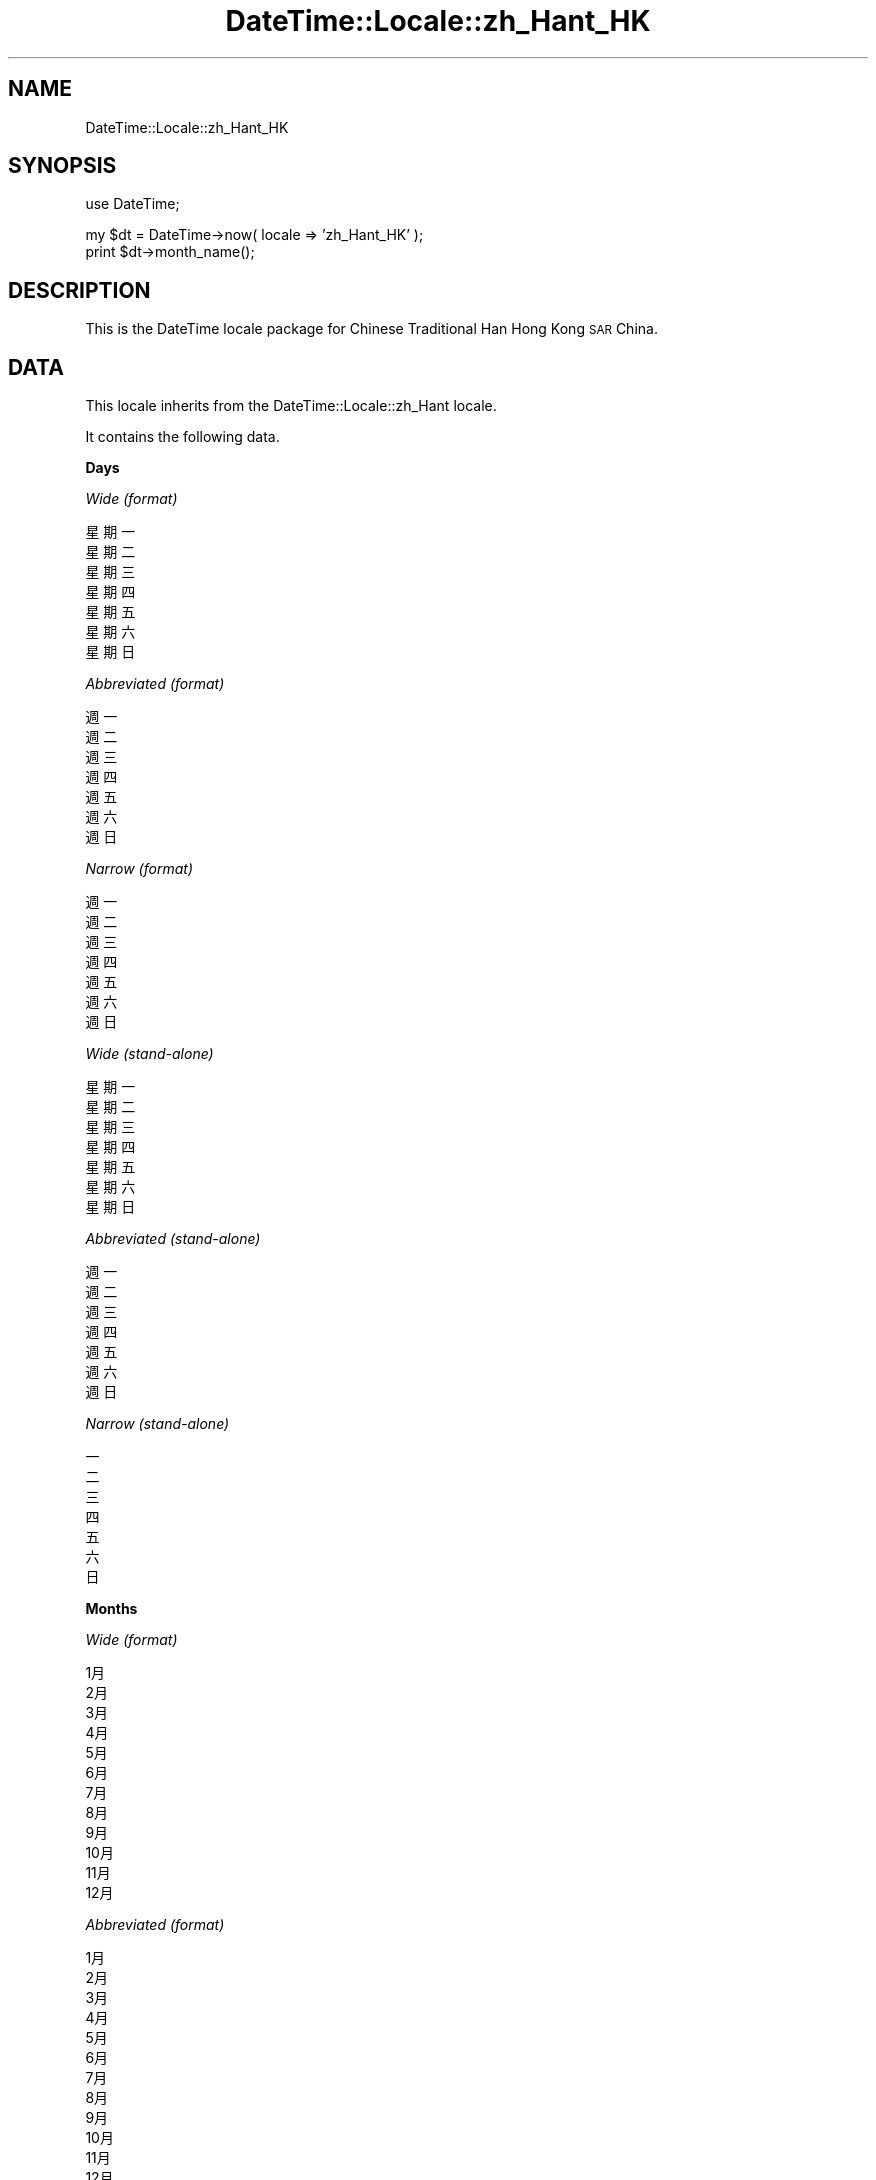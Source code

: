 .\" Automatically generated by Pod::Man v1.37, Pod::Parser v1.35
.\"
.\" Standard preamble:
.\" ========================================================================
.de Sh \" Subsection heading
.br
.if t .Sp
.ne 5
.PP
\fB\\$1\fR
.PP
..
.de Sp \" Vertical space (when we can't use .PP)
.if t .sp .5v
.if n .sp
..
.de Vb \" Begin verbatim text
.ft CW
.nf
.ne \\$1
..
.de Ve \" End verbatim text
.ft R
.fi
..
.\" Set up some character translations and predefined strings.  \*(-- will
.\" give an unbreakable dash, \*(PI will give pi, \*(L" will give a left
.\" double quote, and \*(R" will give a right double quote.  | will give a
.\" real vertical bar.  \*(C+ will give a nicer C++.  Capital omega is used to
.\" do unbreakable dashes and therefore won't be available.  \*(C` and \*(C'
.\" expand to `' in nroff, nothing in troff, for use with C<>.
.tr \(*W-|\(bv\*(Tr
.ds C+ C\v'-.1v'\h'-1p'\s-2+\h'-1p'+\s0\v'.1v'\h'-1p'
.ie n \{\
.    ds -- \(*W-
.    ds PI pi
.    if (\n(.H=4u)&(1m=24u) .ds -- \(*W\h'-12u'\(*W\h'-12u'-\" diablo 10 pitch
.    if (\n(.H=4u)&(1m=20u) .ds -- \(*W\h'-12u'\(*W\h'-8u'-\"  diablo 12 pitch
.    ds L" ""
.    ds R" ""
.    ds C` ""
.    ds C' ""
'br\}
.el\{\
.    ds -- \|\(em\|
.    ds PI \(*p
.    ds L" ``
.    ds R" ''
'br\}
.\"
.\" If the F register is turned on, we'll generate index entries on stderr for
.\" titles (.TH), headers (.SH), subsections (.Sh), items (.Ip), and index
.\" entries marked with X<> in POD.  Of course, you'll have to process the
.\" output yourself in some meaningful fashion.
.if \nF \{\
.    de IX
.    tm Index:\\$1\t\\n%\t"\\$2"
..
.    nr % 0
.    rr F
.\}
.\"
.\" For nroff, turn off justification.  Always turn off hyphenation; it makes
.\" way too many mistakes in technical documents.
.hy 0
.if n .na
.\"
.\" Accent mark definitions (@(#)ms.acc 1.5 88/02/08 SMI; from UCB 4.2).
.\" Fear.  Run.  Save yourself.  No user-serviceable parts.
.    \" fudge factors for nroff and troff
.if n \{\
.    ds #H 0
.    ds #V .8m
.    ds #F .3m
.    ds #[ \f1
.    ds #] \fP
.\}
.if t \{\
.    ds #H ((1u-(\\\\n(.fu%2u))*.13m)
.    ds #V .6m
.    ds #F 0
.    ds #[ \&
.    ds #] \&
.\}
.    \" simple accents for nroff and troff
.if n \{\
.    ds ' \&
.    ds ` \&
.    ds ^ \&
.    ds , \&
.    ds ~ ~
.    ds /
.\}
.if t \{\
.    ds ' \\k:\h'-(\\n(.wu*8/10-\*(#H)'\'\h"|\\n:u"
.    ds ` \\k:\h'-(\\n(.wu*8/10-\*(#H)'\`\h'|\\n:u'
.    ds ^ \\k:\h'-(\\n(.wu*10/11-\*(#H)'^\h'|\\n:u'
.    ds , \\k:\h'-(\\n(.wu*8/10)',\h'|\\n:u'
.    ds ~ \\k:\h'-(\\n(.wu-\*(#H-.1m)'~\h'|\\n:u'
.    ds / \\k:\h'-(\\n(.wu*8/10-\*(#H)'\z\(sl\h'|\\n:u'
.\}
.    \" troff and (daisy-wheel) nroff accents
.ds : \\k:\h'-(\\n(.wu*8/10-\*(#H+.1m+\*(#F)'\v'-\*(#V'\z.\h'.2m+\*(#F'.\h'|\\n:u'\v'\*(#V'
.ds 8 \h'\*(#H'\(*b\h'-\*(#H'
.ds o \\k:\h'-(\\n(.wu+\w'\(de'u-\*(#H)/2u'\v'-.3n'\*(#[\z\(de\v'.3n'\h'|\\n:u'\*(#]
.ds d- \h'\*(#H'\(pd\h'-\w'~'u'\v'-.25m'\f2\(hy\fP\v'.25m'\h'-\*(#H'
.ds D- D\\k:\h'-\w'D'u'\v'-.11m'\z\(hy\v'.11m'\h'|\\n:u'
.ds th \*(#[\v'.3m'\s+1I\s-1\v'-.3m'\h'-(\w'I'u*2/3)'\s-1o\s+1\*(#]
.ds Th \*(#[\s+2I\s-2\h'-\w'I'u*3/5'\v'-.3m'o\v'.3m'\*(#]
.ds ae a\h'-(\w'a'u*4/10)'e
.ds Ae A\h'-(\w'A'u*4/10)'E
.    \" corrections for vroff
.if v .ds ~ \\k:\h'-(\\n(.wu*9/10-\*(#H)'\s-2\u~\d\s+2\h'|\\n:u'
.if v .ds ^ \\k:\h'-(\\n(.wu*10/11-\*(#H)'\v'-.4m'^\v'.4m'\h'|\\n:u'
.    \" for low resolution devices (crt and lpr)
.if \n(.H>23 .if \n(.V>19 \
\{\
.    ds : e
.    ds 8 ss
.    ds o a
.    ds d- d\h'-1'\(ga
.    ds D- D\h'-1'\(hy
.    ds th \o'bp'
.    ds Th \o'LP'
.    ds ae ae
.    ds Ae AE
.\}
.rm #[ #] #H #V #F C
.\" ========================================================================
.\"
.IX Title "DateTime::Locale::zh_Hant_HK 3"
.TH DateTime::Locale::zh_Hant_HK 3 "2014-05-21" "perl v5.8.9" "User Contributed Perl Documentation"
.SH "NAME"
DateTime::Locale::zh_Hant_HK
.SH "SYNOPSIS"
.IX Header "SYNOPSIS"
.Vb 1
\&  use DateTime;
.Ve
.PP
.Vb 2
\&  my $dt = DateTime->now( locale => 'zh_Hant_HK' );
\&  print $dt->month_name();
.Ve
.SH "DESCRIPTION"
.IX Header "DESCRIPTION"
This is the DateTime locale package for Chinese Traditional Han Hong Kong \s-1SAR\s0 China.
.SH "DATA"
.IX Header "DATA"
This locale inherits from the DateTime::Locale::zh_Hant locale.
.PP
It contains the following data.
.Sh "Days"
.IX Subsection "Days"
\fIWide (format)\fR
.IX Subsection "Wide (format)"
.PP
.Vb 7
\&  星期一
\&  星期二
\&  星期三
\&  星期四
\&  星期五
\&  星期六
\&  星期日
.Ve
.PP
\fIAbbreviated (format)\fR
.IX Subsection "Abbreviated (format)"
.PP
.Vb 7
\&  週一
\&  週二
\&  週三
\&  週四
\&  週五
\&  週六
\&  週日
.Ve
.PP
\fINarrow (format)\fR
.IX Subsection "Narrow (format)"
.PP
.Vb 7
\&  週一
\&  週二
\&  週三
\&  週四
\&  週五
\&  週六
\&  週日
.Ve
.PP
\fIWide (stand\-alone)\fR
.IX Subsection "Wide (stand-alone)"
.PP
.Vb 7
\&  星期一
\&  星期二
\&  星期三
\&  星期四
\&  星期五
\&  星期六
\&  星期日
.Ve
.PP
\fIAbbreviated (stand\-alone)\fR
.IX Subsection "Abbreviated (stand-alone)"
.PP
.Vb 7
\&  週一
\&  週二
\&  週三
\&  週四
\&  週五
\&  週六
\&  週日
.Ve
.PP
\fINarrow (stand\-alone)\fR
.IX Subsection "Narrow (stand-alone)"
.PP
.Vb 7
\&  一
\&  二
\&  三
\&  四
\&  五
\&  六
\&  日
.Ve
.Sh "Months"
.IX Subsection "Months"
\fIWide (format)\fR
.IX Subsection "Wide (format)"
.PP
.Vb 12
\&  1月
\&  2月
\&  3月
\&  4月
\&  5月
\&  6月
\&  7月
\&  8月
\&  9月
\&  10月
\&  11月
\&  12月
.Ve
.PP
\fIAbbreviated (format)\fR
.IX Subsection "Abbreviated (format)"
.PP
.Vb 12
\&  1月
\&  2月
\&  3月
\&  4月
\&  5月
\&  6月
\&  7月
\&  8月
\&  9月
\&  10月
\&  11月
\&  12月
.Ve
.PP
\fINarrow (format)\fR
.IX Subsection "Narrow (format)"
.PP
.Vb 12
\&  1
\&  2
\&  3
\&  4
\&  5
\&  6
\&  7
\&  8
\&  9
\&  10
\&  11
\&  12
.Ve
.PP
\fIWide (stand\-alone)\fR
.IX Subsection "Wide (stand-alone)"
.PP
.Vb 12
\&  一月
\&  二月
\&  三月
\&  四月
\&  五月
\&  六月
\&  七月
\&  八月
\&  九月
\&  十月
\&  十一月
\&  十二月
.Ve
.PP
\fIAbbreviated (stand\-alone)\fR
.IX Subsection "Abbreviated (stand-alone)"
.PP
.Vb 12
\&  1月
\&  2月
\&  3月
\&  4月
\&  5月
\&  6月
\&  7月
\&  8月
\&  9月
\&  10月
\&  11月
\&  12月
.Ve
.PP
\fINarrow (stand\-alone)\fR
.IX Subsection "Narrow (stand-alone)"
.PP
.Vb 12
\&  1
\&  2
\&  3
\&  4
\&  5
\&  6
\&  7
\&  8
\&  9
\&  10
\&  11
\&  12
.Ve
.Sh "Quarters"
.IX Subsection "Quarters"
\fIWide (format)\fR
.IX Subsection "Wide (format)"
.PP
.Vb 4
\&  第1季
\&  第2季
\&  第3季
\&  第4季
.Ve
.PP
\fIAbbreviated (format)\fR
.IX Subsection "Abbreviated (format)"
.PP
.Vb 4
\&  第1季
\&  第2季
\&  第3季
\&  第4季
.Ve
.PP
\fINarrow (format)\fR
.IX Subsection "Narrow (format)"
.PP
.Vb 4
\&  1
\&  2
\&  3
\&  4
.Ve
.PP
\fIWide (stand\-alone)\fR
.IX Subsection "Wide (stand-alone)"
.PP
.Vb 4
\&  第1季
\&  第2季
\&  第3季
\&  第4季
.Ve
.PP
\fIAbbreviated (stand\-alone)\fR
.IX Subsection "Abbreviated (stand-alone)"
.PP
.Vb 4
\&  第1季
\&  第2季
\&  第3季
\&  第4季
.Ve
.PP
\fINarrow (stand\-alone)\fR
.IX Subsection "Narrow (stand-alone)"
.PP
.Vb 4
\&  1
\&  2
\&  3
\&  4
.Ve
.Sh "Eras"
.IX Subsection "Eras"
\fIWide\fR
.IX Subsection "Wide"
.PP
.Vb 2
\&  西元前
\&  西元
.Ve
.PP
\fIAbbreviated\fR
.IX Subsection "Abbreviated"
.PP
.Vb 2
\&  西元前
\&  西元
.Ve
.PP
\fINarrow\fR
.IX Subsection "Narrow"
.PP
.Vb 2
\&  西元前
\&  西元
.Ve
.Sh "Date Formats"
.IX Subsection "Date Formats"
\fIFull\fR
.IX Subsection "Full"
.PP
.Vb 3
\&   2008-02-05T18:30:30 = 2008年2月5日星期二
\&   1995-12-22T09:05:02 = 1995年12月22日星期五
\&  -0010-09-15T04:44:23 = -10年9月15日星期六
.Ve
.PP
\fILong\fR
.IX Subsection "Long"
.PP
.Vb 3
\&   2008-02-05T18:30:30 = 2008年2月5日
\&   1995-12-22T09:05:02 = 1995年12月22日
\&  -0010-09-15T04:44:23 = -10年9月15日
.Ve
.PP
\fIMedium\fR
.IX Subsection "Medium"
.PP
.Vb 3
\&   2008-02-05T18:30:30 = 2008年2月5日
\&   1995-12-22T09:05:02 = 1995年12月22日
\&  -0010-09-15T04:44:23 = -10年9月15日
.Ve
.PP
\fIShort\fR
.IX Subsection "Short"
.PP
.Vb 3
\&   2008-02-05T18:30:30 = 08年2月5日
\&   1995-12-22T09:05:02 = 95年12月22日
\&  -0010-09-15T04:44:23 = -10年9月15日
.Ve
.PP
\fIDefault\fR
.IX Subsection "Default"
.PP
.Vb 3
\&   2008-02-05T18:30:30 = 2008年2月5日
\&   1995-12-22T09:05:02 = 1995年12月22日
\&  -0010-09-15T04:44:23 = -10年9月15日
.Ve
.Sh "Time Formats"
.IX Subsection "Time Formats"
\fIFull\fR
.IX Subsection "Full"
.PP
.Vb 3
\&   2008-02-05T18:30:30 = UTC下午6時30分30秒
\&   1995-12-22T09:05:02 = UTC上午9時05分02秒
\&  -0010-09-15T04:44:23 = UTC上午4時44分23秒
.Ve
.PP
\fILong\fR
.IX Subsection "Long"
.PP
.Vb 3
\&   2008-02-05T18:30:30 = UTC下午6時30分30秒
\&   1995-12-22T09:05:02 = UTC上午9時05分02秒
\&  -0010-09-15T04:44:23 = UTC上午4時44分23秒
.Ve
.PP
\fIMedium\fR
.IX Subsection "Medium"
.PP
.Vb 3
\&   2008-02-05T18:30:30 = 下午06:30:30
\&   1995-12-22T09:05:02 = 上午09:05:02
\&  -0010-09-15T04:44:23 = 上午04:44:23
.Ve
.PP
\fIShort\fR
.IX Subsection "Short"
.PP
.Vb 3
\&   2008-02-05T18:30:30 = 下午6:30
\&   1995-12-22T09:05:02 = 上午9:05
\&  -0010-09-15T04:44:23 = 上午4:44
.Ve
.PP
\fIDefault\fR
.IX Subsection "Default"
.PP
.Vb 3
\&   2008-02-05T18:30:30 = 下午06:30:30
\&   1995-12-22T09:05:02 = 上午09:05:02
\&  -0010-09-15T04:44:23 = 上午04:44:23
.Ve
.Sh "Datetime Formats"
.IX Subsection "Datetime Formats"
\fIFull\fR
.IX Subsection "Full"
.PP
.Vb 3
\&   2008-02-05T18:30:30 = 2008年2月5日星期二UTC下午6時30分30秒
\&   1995-12-22T09:05:02 = 1995年12月22日星期五UTC上午9時05分02秒
\&  -0010-09-15T04:44:23 = -10年9月15日星期六UTC上午4時44分23秒
.Ve
.PP
\fILong\fR
.IX Subsection "Long"
.PP
.Vb 3
\&   2008-02-05T18:30:30 = 2008年2月5日UTC下午6時30分30秒
\&   1995-12-22T09:05:02 = 1995年12月22日UTC上午9時05分02秒
\&  -0010-09-15T04:44:23 = -10年9月15日UTC上午4時44分23秒
.Ve
.PP
\fIMedium\fR
.IX Subsection "Medium"
.PP
.Vb 3
\&   2008-02-05T18:30:30 = 2008年2月5日下午06:30:30
\&   1995-12-22T09:05:02 = 1995年12月22日上午09:05:02
\&  -0010-09-15T04:44:23 = -10年9月15日上午04:44:23
.Ve
.PP
\fIShort\fR
.IX Subsection "Short"
.PP
.Vb 3
\&   2008-02-05T18:30:30 = 08年2月5日下午6:30
\&   1995-12-22T09:05:02 = 95年12月22日上午9:05
\&  -0010-09-15T04:44:23 = -10年9月15日上午4:44
.Ve
.PP
\fIDefault\fR
.IX Subsection "Default"
.PP
.Vb 3
\&   2008-02-05T18:30:30 = 2008年2月5日下午06:30:30
\&   1995-12-22T09:05:02 = 1995年12月22日上午09:05:02
\&  -0010-09-15T04:44:23 = -10年9月15日上午04:44:23
.Ve
.Sh "Available Formats"
.IX Subsection "Available Formats"
\fId (d日)\fR
.IX Subsection "d (d日)"
.PP
.Vb 3
\&   2008-02-05T18:30:30 = 5日
\&   1995-12-22T09:05:02 = 22日
\&  -0010-09-15T04:44:23 = 15日
.Ve
.PP
\fIEd (d日(E))\fR
.IX Subsection "Ed (d日(E))"
.PP
.Vb 3
\&   2008-02-05T18:30:30 = 5日(週二)
\&   1995-12-22T09:05:02 = 22日(週五)
\&  -0010-09-15T04:44:23 = 15日(週六)
.Ve
.PP
\fIEEEd (d \s-1EEE\s0)\fR
.IX Subsection "EEEd (d EEE)"
.PP
.Vb 3
\&   2008-02-05T18:30:30 = 5 週二
\&   1995-12-22T09:05:02 = 22 週五
\&  -0010-09-15T04:44:23 = 15 週六
.Ve
.PP
\fIH (H時)\fR
.IX Subsection "H (H時)"
.PP
.Vb 3
\&   2008-02-05T18:30:30 = 18時
\&   1995-12-22T09:05:02 = 9時
\&  -0010-09-15T04:44:23 = 4時
.Ve
.PP
\fIHHmm (H:mm)\fR
.IX Subsection "HHmm (H:mm)"
.PP
.Vb 3
\&   2008-02-05T18:30:30 = 18:30
\&   1995-12-22T09:05:02 = 9:05
\&  -0010-09-15T04:44:23 = 4:44
.Ve
.PP
\fIHHmmss (H:mm:ss)\fR
.IX Subsection "HHmmss (H:mm:ss)"
.PP
.Vb 3
\&   2008-02-05T18:30:30 = 18:30:30
\&   1995-12-22T09:05:02 = 9:05:02
\&  -0010-09-15T04:44:23 = 4:44:23
.Ve
.PP
\fIHm (H:mm)\fR
.IX Subsection "Hm (H:mm)"
.PP
.Vb 3
\&   2008-02-05T18:30:30 = 18:30
\&   1995-12-22T09:05:02 = 9:05
\&  -0010-09-15T04:44:23 = 4:44
.Ve
.PP
\fIhm (ah:mm)\fR
.IX Subsection "hm (ah:mm)"
.PP
.Vb 3
\&   2008-02-05T18:30:30 = 下午6:30
\&   1995-12-22T09:05:02 = 上午9:05
\&  -0010-09-15T04:44:23 = 上午4:44
.Ve
.PP
\fIHms (H:mm:ss)\fR
.IX Subsection "Hms (H:mm:ss)"
.PP
.Vb 3
\&   2008-02-05T18:30:30 = 18:30:30
\&   1995-12-22T09:05:02 = 9:05:02
\&  -0010-09-15T04:44:23 = 4:44:23
.Ve
.PP
\fIhms (ah:mm:ss)\fR
.IX Subsection "hms (ah:mm:ss)"
.PP
.Vb 3
\&   2008-02-05T18:30:30 = 下午6:30:30
\&   1995-12-22T09:05:02 = 上午9:05:02
\&  -0010-09-15T04:44:23 = 上午4:44:23
.Ve
.PP
\fIM (L)\fR
.IX Subsection "M (L)"
.PP
.Vb 3
\&   2008-02-05T18:30:30 = 2
\&   1995-12-22T09:05:02 = 12
\&  -0010-09-15T04:44:23 = 9
.Ve
.PP
\fIMd (M/d)\fR
.IX Subsection "Md (M/d)"
.PP
.Vb 3
\&   2008-02-05T18:30:30 = 2/5
\&   1995-12-22T09:05:02 = 12/22
\&  -0010-09-15T04:44:23 = 9/15
.Ve
.PP
\fIMEd (M\-d（E）)\fR
.IX Subsection "MEd (M-d（E）)"
.PP
.Vb 3
\&   2008-02-05T18:30:30 = 2-5（週二）
\&   1995-12-22T09:05:02 = 12-22（週五）
\&  -0010-09-15T04:44:23 = 9-15（週六）
.Ve
.PP
\fIMMdd (MM/dd)\fR
.IX Subsection "MMdd (MM/dd)"
.PP
.Vb 3
\&   2008-02-05T18:30:30 = 02/05
\&   1995-12-22T09:05:02 = 12/22
\&  -0010-09-15T04:44:23 = 09/15
.Ve
.PP
\fI\s-1MMM\s0 (\s-1LLL\s0)\fR
.IX Subsection "MMM (LLL)"
.PP
.Vb 3
\&   2008-02-05T18:30:30 = 2月
\&   1995-12-22T09:05:02 = 12月
\&  -0010-09-15T04:44:23 = 9月
.Ve
.PP
\fIMMMd (MMMd日)\fR
.IX Subsection "MMMd (MMMd日)"
.PP
.Vb 3
\&   2008-02-05T18:30:30 = 2月5日
\&   1995-12-22T09:05:02 = 12月22日
\&  -0010-09-15T04:44:23 = 9月15日
.Ve
.PP
\fIMMMEd (MMMd日E)\fR
.IX Subsection "MMMEd (MMMd日E)"
.PP
.Vb 3
\&   2008-02-05T18:30:30 = 2月5日週二
\&   1995-12-22T09:05:02 = 12月22日週五
\&  -0010-09-15T04:44:23 = 9月15日週六
.Ve
.PP
\fIMMMMd (MMMMd日)\fR
.IX Subsection "MMMMd (MMMMd日)"
.PP
.Vb 3
\&   2008-02-05T18:30:30 = 2月5日
\&   1995-12-22T09:05:02 = 12月22日
\&  -0010-09-15T04:44:23 = 9月15日
.Ve
.PP
\fIMMMMdd (MMMMdd日)\fR
.IX Subsection "MMMMdd (MMMMdd日)"
.PP
.Vb 3
\&   2008-02-05T18:30:30 = 2月05日
\&   1995-12-22T09:05:02 = 12月22日
\&  -0010-09-15T04:44:23 = 9月15日
.Ve
.PP
\fIMMMMEd (MMMMd日(E))\fR
.IX Subsection "MMMMEd (MMMMd日(E))"
.PP
.Vb 3
\&   2008-02-05T18:30:30 = 2月5日(週二)
\&   1995-12-22T09:05:02 = 12月22日(週五)
\&  -0010-09-15T04:44:23 = 9月15日(週六)
.Ve
.PP
\fIms (mm:ss)\fR
.IX Subsection "ms (mm:ss)"
.PP
.Vb 3
\&   2008-02-05T18:30:30 = 30:30
\&   1995-12-22T09:05:02 = 05:02
\&  -0010-09-15T04:44:23 = 44:23
.Ve
.PP
\fIy (y年)\fR
.IX Subsection "y (y年)"
.PP
.Vb 3
\&   2008-02-05T18:30:30 = 2008年
\&   1995-12-22T09:05:02 = 1995年
\&  -0010-09-15T04:44:23 = -10年
.Ve
.PP
\fIyM (yyyy/M)\fR
.IX Subsection "yM (yyyy/M)"
.PP
.Vb 3
\&   2008-02-05T18:30:30 = 2008/2
\&   1995-12-22T09:05:02 = 1995/12
\&  -0010-09-15T04:44:23 = -010/9
.Ve
.PP
\fIyMEd (yyyy/M/d（EEE）)\fR
.IX Subsection "yMEd (yyyy/M/d（EEE）)"
.PP
.Vb 3
\&   2008-02-05T18:30:30 = 2008/2/5（週二）
\&   1995-12-22T09:05:02 = 1995/12/22（週五）
\&  -0010-09-15T04:44:23 = -010/9/15（週六）
.Ve
.PP
\fIyMMM (y年M月)\fR
.IX Subsection "yMMM (y年M月)"
.PP
.Vb 3
\&   2008-02-05T18:30:30 = 2008年2月
\&   1995-12-22T09:05:02 = 1995年12月
\&  -0010-09-15T04:44:23 = -10年9月
.Ve
.PP
\fIyMMMd (y年MMMd日)\fR
.IX Subsection "yMMMd (y年MMMd日)"
.PP
.Vb 3
\&   2008-02-05T18:30:30 = 2008年2月5日
\&   1995-12-22T09:05:02 = 1995年12月22日
\&  -0010-09-15T04:44:23 = -10年9月15日
.Ve
.PP
\fIyMMMEd (y年M月d日EEE)\fR
.IX Subsection "yMMMEd (y年M月d日EEE)"
.PP
.Vb 3
\&   2008-02-05T18:30:30 = 2008年2月5日週二
\&   1995-12-22T09:05:02 = 1995年12月22日週五
\&  -0010-09-15T04:44:23 = -10年9月15日週六
.Ve
.PP
\fIyMMMM (y年M月)\fR
.IX Subsection "yMMMM (y年M月)"
.PP
.Vb 3
\&   2008-02-05T18:30:30 = 2008年2月
\&   1995-12-22T09:05:02 = 1995年12月
\&  -0010-09-15T04:44:23 = -10年9月
.Ve
.PP
\fIyQ (y年QQQ)\fR
.IX Subsection "yQ (y年QQQ)"
.PP
.Vb 3
\&   2008-02-05T18:30:30 = 2008年第1季
\&   1995-12-22T09:05:02 = 1995年第4季
\&  -0010-09-15T04:44:23 = -10年第3季
.Ve
.PP
\fIyQQQ (y年QQQ)\fR
.IX Subsection "yQQQ (y年QQQ)"
.PP
.Vb 3
\&   2008-02-05T18:30:30 = 2008年第1季
\&   1995-12-22T09:05:02 = 1995年第4季
\&  -0010-09-15T04:44:23 = -10年第3季
.Ve
.PP
\fIyyMM (yyyy/MM)\fR
.IX Subsection "yyMM (yyyy/MM)"
.PP
.Vb 3
\&   2008-02-05T18:30:30 = 2008/02
\&   1995-12-22T09:05:02 = 1995/12
\&  -0010-09-15T04:44:23 = -010/09
.Ve
.PP
\fIyyMMM (yy年MMM)\fR
.IX Subsection "yyMMM (yy年MMM)"
.PP
.Vb 3
\&   2008-02-05T18:30:30 = 08年2月
\&   1995-12-22T09:05:02 = 95年12月
\&  -0010-09-15T04:44:23 = -10年9月
.Ve
.PP
\fIyyQ (yy年第Q季度)\fR
.IX Subsection "yyQ (yy年第Q季度)"
.PP
.Vb 3
\&   2008-02-05T18:30:30 = 08年第1季度
\&   1995-12-22T09:05:02 = 95年第4季度
\&  -0010-09-15T04:44:23 = -10年第3季度
.Ve
.PP
\fIyyyy (y年)\fR
.IX Subsection "yyyy (y年)"
.PP
.Vb 3
\&   2008-02-05T18:30:30 = 2008年
\&   1995-12-22T09:05:02 = 1995年
\&  -0010-09-15T04:44:23 = -10年
.Ve
.PP
\fIyyyyM (yyyy/M)\fR
.IX Subsection "yyyyM (yyyy/M)"
.PP
.Vb 3
\&   2008-02-05T18:30:30 = 2008/2
\&   1995-12-22T09:05:02 = 1995/12
\&  -0010-09-15T04:44:23 = -010/9
.Ve
.PP
\fIyyyyMMMM (y年MMMM)\fR
.IX Subsection "yyyyMMMM (y年MMMM)"
.PP
.Vb 3
\&   2008-02-05T18:30:30 = 2008年2月
\&   1995-12-22T09:05:02 = 1995年12月
\&  -0010-09-15T04:44:23 = -10年9月
.Ve
.Sh "Miscellaneous"
.IX Subsection "Miscellaneous"
\fIPrefers 24 hour time?\fR
.IX Subsection "Prefers 24 hour time?"
.PP
No
.PP
\fILocal first day of the week\fR
.IX Subsection "Local first day of the week"
.PP
星期日
.SH "SUPPORT"
.IX Header "SUPPORT"
See DateTime::Locale.
.SH "AUTHOR"
.IX Header "AUTHOR"
Dave Rolsky <autarch@urth.org>
.SH "COPYRIGHT"
.IX Header "COPYRIGHT"
Copyright (c) 2008 David Rolsky. All rights reserved. This program is
free software; you can redistribute it and/or modify it under the same
terms as Perl itself.
.PP
This module was generated from data provided by the \s-1CLDR\s0 project, see
the \s-1LICENSE\s0.cldr in this distribution for details on the \s-1CLDR\s0 data's
license.
